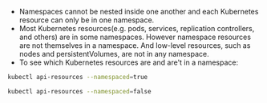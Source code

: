 + Namespaces cannot be nested inside one another and each Kubernetes resource can only be in one namespace.
+ Most Kubernetes resources(e.g. pods, services, replication controllers, and others) are in some namespaces. However namespace resources are not themselves in a namespace. And low-level resources, such as nodes and persistentVolumes, are not in any namespace.
+ To see which Kubernetes resources are and are't in a namespace:
#+BEGIN_SRC bash
kubectl api-resources --namespaced=true

kubectl api-resources --namespaced=false
#+END_SRC
